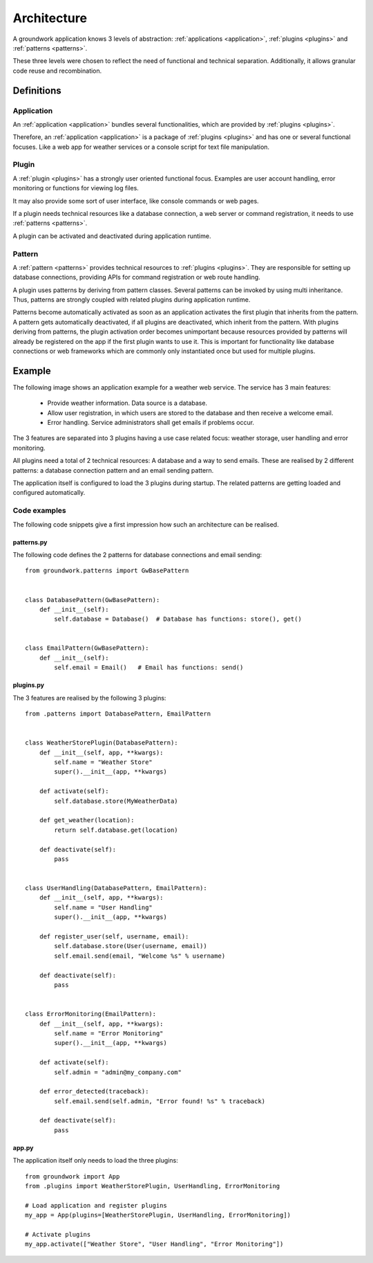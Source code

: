 Architecture
============

A groundwork application knows 3 levels of abstraction: :ref:`applications <application>`, :ref:`plugins <plugins>` and
:ref:`patterns <patterns>`.

These three levels were chosen to reflect the need of functional and technical separation. Additionally, it allows
granular code reuse and recombination.

Definitions
-----------

Application
~~~~~~~~~~~
An :ref:`application <application>` bundles several functionalities, which are provided by :ref:`plugins <plugins>`.

Therefore, an :ref:`application <application>` is a package of :ref:`plugins <plugins>` and has one or several functional
focuses. Like a web app for weather services or a console script for text file manipulation.

Plugin
~~~~~~
A :ref:`plugin <plugins>` has a strongly user oriented functional focus. Examples are user account handling, error
monitoring or functions for viewing log files.

It may also provide some sort of user interface, like console commands or web pages.

If a plugin needs technical resources like a database connection, a web server or command registration, it needs to use
:ref:`patterns <patterns>`.

A plugin can be activated and deactivated during application runtime.

Pattern
~~~~~~~
A :ref:`pattern <patterns>` provides technical resources to :ref:`plugins <plugins>`.
They are responsible for setting up database connections, providing APIs for command registration or web route
handling.

A plugin uses patterns by deriving from pattern classes. Several patterns can be invoked by using multi inheritance.
Thus, patterns are strongly coupled with related plugins during application runtime.

Patterns become automatically activated as soon as an application activates the first plugin that inherits from
the pattern. A pattern gets automatically deactivated, if all plugins are deactivated, which inherit from the pattern.
With plugins deriving from patterns, the plugin activation order becomes unimportant because resources provided
by patterns will already be registered on the app if the first plugin wants to use it. This is important for
functionality like database connections or web frameworks which are commonly only instantiated once but used
for multiple plugins.

Example
-------

The following image shows an application example for a weather web service. The service has 3 main features:

 * Provide weather information. Data source is a database.
 * Allow user registration, in which users are stored to the database and then receive a welcome email.
 * Error handling. Service administrators shall get emails if problems occur.

.. image:: ../_static/groundwork_architecture.png
   :width: 100%
   :align: center
   :alt: groundwork architecture


The 3 features are separated into 3 plugins having a use case related focus: weather storage,
user handling and error monitoring.

All plugins need a total of 2 technical resources: A database and a way to send emails.
These are realised by 2 different patterns: a database connection pattern and an email sending
pattern.

The application itself is configured to load the 3 plugins during startup. The related patterns are getting
loaded and configured automatically.

Code examples
~~~~~~~~~~~~~
The following code snippets give a first impression how such an architecture can be
realised.

patterns.py
```````````
The following code defines the 2 patterns for database connections and email sending::

    from groundwork.patterns import GwBasePattern


    class DatabasePattern(GwBasePattern):
        def __init__(self):
            self.database = Database()  # Database has functions: store(), get()


    class EmailPattern(GwBasePattern):
        def __init__(self):
            self.email = Email()   # Email has functions: send()

plugins.py
``````````
The 3 features are realised by the following 3 plugins::

    from .patterns import DatabasePattern, EmailPattern


    class WeatherStorePlugin(DatabasePattern):
        def __init__(self, app, **kwargs):
            self.name = "Weather Store"
            super().__init__(app, **kwargs)

        def activate(self):
            self.database.store(MyWeatherData)

        def get_weather(location):
            return self.database.get(location)

        def deactivate(self):
            pass


    class UserHandling(DatabasePattern, EmailPattern):
        def __init__(self, app, **kwargs):
            self.name = "User Handling"
            super().__init__(app, **kwargs)

        def register_user(self, username, email):
            self.database.store(User(username, email))
            self.email.send(email, "Welcome %s" % username)

        def deactivate(self):
            pass


    class ErrorMonitoring(EmailPattern):
        def __init__(self, app, **kwargs):
            self.name = "Error Monitoring"
            super().__init__(app, **kwargs)

        def activate(self):
            self.admin = "admin@my_company.com"

        def error_detected(traceback):
            self.email.send(self.admin, "Error found! %s" % traceback)

        def deactivate(self):
            pass

app.py
``````
The application itself only needs to load the three plugins::

    from groundwork import App
    from .plugins import WeatherStorePlugin, UserHandling, ErrorMonitoring

    # Load application and register plugins
    my_app = App(plugins=[WeatherStorePlugin, UserHandling, ErrorMonitoring])

    # Activate plugins
    my_app.activate(["Weather Store", "User Handling", "Error Monitoring"])

